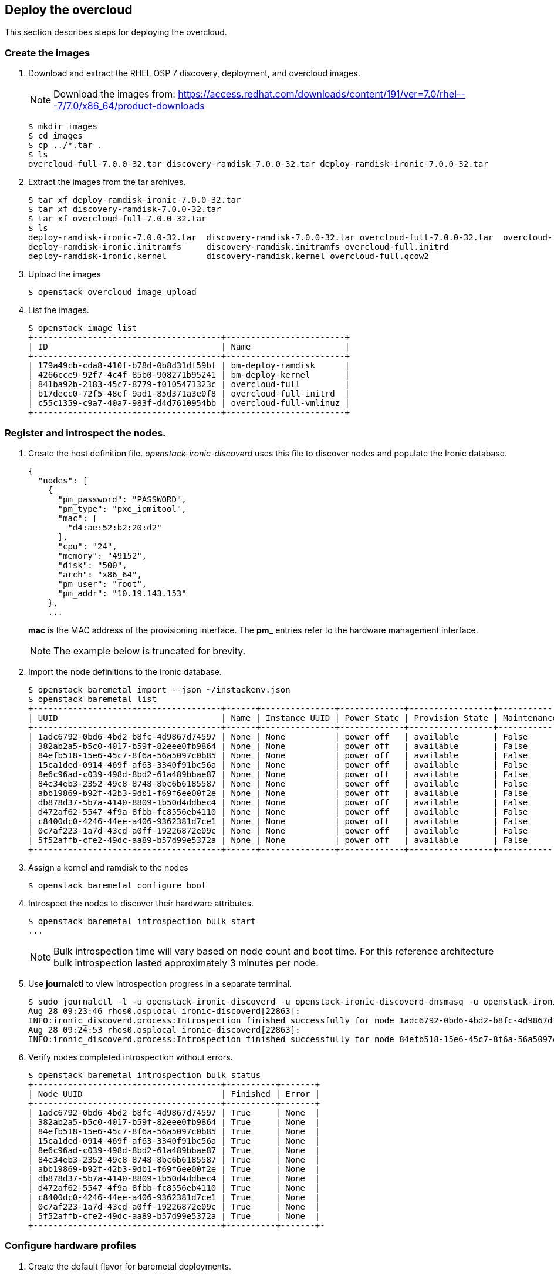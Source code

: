 [chapter 6]
== Deploy the overcloud
This section describes steps for deploying the overcloud.

=== Create the images

1. Download and extract the RHEL OSP 7 discovery, deployment, and
  overcloud images. 
+
NOTE: Download the images from: https://access.redhat.com/downloads/content/191/ver=7.0/rhel---7/7.0/x86_64/product-downloads 
+
[source%autofit, shell]
----
$ mkdir images
$ cd images
$ cp ../*.tar .
$ ls
overcloud-full-7.0.0-32.tar discovery-ramdisk-7.0.0-32.tar deploy-ramdisk-ironic-7.0.0-32.tar
----
+
2. Extract the images from the tar archives.
+
[source%autofit, shell]
----
$ tar xf deploy-ramdisk-ironic-7.0.0-32.tar 
$ tar xf discovery-ramdisk-7.0.0-32.tar 
$ tar xf overcloud-full-7.0.0-32.tar 
$ ls
deploy-ramdisk-ironic-7.0.0-32.tar  discovery-ramdisk-7.0.0-32.tar overcloud-full-7.0.0-32.tar  overcloud-full.vmlinuz
deploy-ramdisk-ironic.initramfs     discovery-ramdisk.initramfs overcloud-full.initrd
deploy-ramdisk-ironic.kernel        discovery-ramdisk.kernel overcloud-full.qcow2
----
+
3. Upload the images
+
[source%autofit, shell]
----
$ openstack overcloud image upload
----
+
4. List the images.
+
[source%autofit, shell]
----
$ openstack image list
+--------------------------------------+------------------------+
| ID                                   | Name                   |
+--------------------------------------+------------------------+
| 179a49cb-cda8-410f-b78d-0b8d31df59bf | bm-deploy-ramdisk      |
| 4266cce9-92f7-4c4f-85b0-908271b95241 | bm-deploy-kernel       |
| 841ba92b-2183-45c7-8779-f0105471323c | overcloud-full         |
| b17decc0-72f5-48ef-9ad1-85d371a3e0f8 | overcloud-full-initrd  |
| c55c1359-c9a7-40a7-983f-d4d7610954bb | overcloud-full-vmlinuz |
+--------------------------------------+------------------------+
----

=== Register and introspect the nodes.

1. Create the host definition file. _openstack-ironic-discoverd_
  uses this file to discover nodes and populate the Ironic
  database.
+
[source%autofit,ruby,numbered]
----
{
  "nodes": [
    {
      "pm_password": "PASSWORD",
      "pm_type": "pxe_ipmitool",
      "mac": [
        "d4:ae:52:b2:20:d2"
      ],
      "cpu": "24",
      "memory": "49152",
      "disk": "500",
      "arch": "x86_64",
      "pm_user": "root",
      "pm_addr": "10.19.143.153"
    },
    ...
----
//     {
//      "pm_password": "PASSWORD",
//      "pm_type": "pxe_ipmitool",
//      "mac": [
//        "54:9F:35:F6:70:70"
//      ],
//      "cpu": "32",
//      "memory": "98304",
//      "disk": "130",
//      "arch": "x86_64",
//      "pm_user": "root",
//      "pm_addr": "10.19.143.37"
//     }
//  ]
//}
+
*mac* is the MAC address of the provisioning interface. The *pm_*
entries refer to the hardware management interface.
+
NOTE: The example below is truncated for brevity. 
+
2. Import the node definitions to the Ironic database.
+
[source%autofit, shell]
----
$ openstack baremetal import --json ~/instackenv.json
$ openstack baremetal list
+--------------------------------------+------+---------------+-------------+-----------------+-------------+
| UUID                                 | Name | Instance UUID | Power State | Provision State | Maintenance |
+--------------------------------------+------+---------------+-------------+-----------------+-------------+
| 1adc6792-0bd6-4bd2-b8fc-4d9867d74597 | None | None          | power off   | available       | False       |
| 382ab2a5-b5c0-4017-b59f-82eee0fb9864 | None | None          | power off   | available       | False       |
| 84efb518-15e6-45c7-8f6a-56a5097c0b85 | None | None          | power off   | available       | False       |
| 15ca1ded-0914-469f-af63-3340f91bc56a | None | None          | power off   | available       | False       |
| 8e6c96ad-c039-498d-8bd2-61a489bbae87 | None | None          | power off   | available       | False       |
| 84e34eb3-2352-49c8-8748-8bc6b6185587 | None | None          | power off   | available       | False       |
| abb19869-b92f-42b3-9db1-f69f6ee00f2e | None | None          | power off   | available       | False       |
| db878d37-5b7a-4140-8809-1b50d4ddbec4 | None | None          | power off   | available       | False       |
| d472af62-5547-4f9a-8fbb-fc8556eb4110 | None | None          | power off   | available       | False       |
| c8400dc0-4246-44ee-a406-9362381d7ce1 | None | None          | power off   | available       | False       |
| 0c7af223-1a7d-43cd-a0ff-19226872e09c | None | None          | power off   | available       | False       |
| 5f52affb-cfe2-49dc-aa89-b57d99e5372a | None | None          | power off   | available       | False       |
+--------------------------------------+------+---------------+-------------+-----------------+-------------+
----
3. Assign a kernel and ramdisk to the nodes
+
[source%autofit, shell]
----
$ openstack baremetal configure boot
----
4. Introspect the nodes to discover their hardware attributes.
+
[source%autofit, shell]
----
$ openstack baremetal introspection bulk start
...
----
+
NOTE: Bulk introspection time will vary based on node count and boot
time. For this reference architecture bulk introspection lasted
approximately 3 minutes per node.
5. Use *journalctl* to view introspection progress in a separate
   terminal.
+
[source%autofit, shell]
----
$ sudo journalctl -l -u openstack-ironic-discoverd -u openstack-ironic-discoverd-dnsmasq -u openstack-ironic-conductor | grep -i finished
Aug 28 09:23:46 rhos0.osplocal ironic-discoverd[22863]:
INFO:ironic_discoverd.process:Introspection finished successfully for node 1adc6792-0bd6-4bd2-b8fc-4d9867d74597
Aug 28 09:24:53 rhos0.osplocal ironic-discoverd[22863]:
INFO:ironic_discoverd.process:Introspection finished successfully for node 84efb518-15e6-45c7-8f6a-56a5097c0b85
----
6. Verify nodes completed introspection without errors.
+
[source%autofit, shell]
----
$ openstack baremetal introspection bulk status
+--------------------------------------+----------+-------+
| Node UUID                            | Finished | Error |
+--------------------------------------+----------+-------+
| 1adc6792-0bd6-4bd2-b8fc-4d9867d74597 | True     | None  |
| 382ab2a5-b5c0-4017-b59f-82eee0fb9864 | True     | None  |
| 84efb518-15e6-45c7-8f6a-56a5097c0b85 | True     | None  |
| 15ca1ded-0914-469f-af63-3340f91bc56a | True     | None  |
| 8e6c96ad-c039-498d-8bd2-61a489bbae87 | True     | None  |
| 84e34eb3-2352-49c8-8748-8bc6b6185587 | True     | None  |
| abb19869-b92f-42b3-9db1-f69f6ee00f2e | True     | None  |
| db878d37-5b7a-4140-8809-1b50d4ddbec4 | True     | None  |
| d472af62-5547-4f9a-8fbb-fc8556eb4110 | True     | None  |
| c8400dc0-4246-44ee-a406-9362381d7ce1 | True     | None  |
| 0c7af223-1a7d-43cd-a0ff-19226872e09c | True     | None  |
| 5f52affb-cfe2-49dc-aa89-b57d99e5372a | True     | None  |
+--------------------------------------+----------+-------+-
----

=== Configure hardware profiles

1. Create the default flavor for baremetal deployments.
+
[source%autofit, shell]
----
[stack@rhos0 ~]$ openstack flavor create --id auto --ram 4096 --disk 40 --vcpus 1 baremetal
+----------------------------+--------------------------------------+
| Field                      | Value                                |
+----------------------------+--------------------------------------+
| OS-FLV-DISABLED:disabled   | False                                |
| OS-FLV-EXT-DATA:ephemeral  | 0                                    |
| disk                       | 40                                   |
| id                         | e3f8358d-983f-4383-8379-50cbbf5bf970 |
| name                       | baremetal                            |
| os-flavor-access:is_public | True                                 |
| ram                        | 4096                                 |
| rxtx_factor                | 1.0                                  |
| swap                       |                                      |
| vcpus                      | 1                                    |
+----------------------------+--------------------------------------+
----
2. Set properties for the baremetal flavor.
+
[source%autofit, shell]
----
$ openstack flavor set --property "cpu_arch"="x86_64" --property "capabilities:boot_option"="local" baremetal
+----------------------------+-----------------------------------------------------+
| Field                      | Value                                               |
+----------------------------+-----------------------------------------------------+
| OS-FLV-DISABLED:disabled   | False                                               |
| OS-FLV-EXT-DATA:ephemeral  | 0                                                   |
| disk                       | 40                                                  |
| id                         | e3f8358d-983f-4383-8379-50cbbf5bf970                |
| name                       | baremetal                                           |
| os-flavor-access:is_public | True                                                |
| properties                 | capabilities:boot_option='local', cpu_arch='x86_64' |
| ram                        | 4096                                                |
| rxtx_factor                | 1.0                                                 |
| swap                       |                                                     |
| vcpus                      | 1                                                   |
+----------------------------+-----------------------------------------------------+
----
3. Install _ahc-tools_.
+
[source%autofit, shell]
----
$ sudo yum install -y -q ahc-tools
$ sudo rpm -qa | grep ahc-tools
ahc-tools-0.1.1-5.el7ost.noarch
----
4. Create the AHC configuration file.
+
[source%autofit, shell]
----
$ sudo cp /etc/ironic-discoverd/discoverd.conf
/etc/ahc-tools/ahc-tools.conf
$ sudo sed -i 's/\[discoverd/\[ironic/'
/etc/ahc-tools/ahc-tools.conf
$ sudo chmod 0600 /etc/ahc-tools/ahc-tools.conf
----
5. View _/etc/ahc-tools/ahc-tools.conf_.
+
[source%autofit, shell]
----
$ sudo cat /etc/ahc-tools/ahc-tools.conf
[ironic]
debug = false
os_auth_url = http://192.0.2.1:5000/v2.0
identity_uri = http://192.0.2.1:35357
os_username = ironic
os_password = d5ba7515326d740725ea74bf0aec65fb079c0e19
os_tenant_name = service
dnsmasq_interface = br-ctlplane
database = /var/lib/ironic-discoverd/discoverd.sqlite
ramdisk_logs_dir = /var/log/ironic-discoverd/ramdisk/
processing_hooks =
ramdisk_error,root_device_hint,scheduler,validate_interfaces,edeploy
enable_setting_ipmi_credentials = true
keep_ports = added
ironic_retry_attempts = 6
ironic_retry_period = 10

[swift]
username = ironic
password = d5ba7515326d740725ea74bf0aec65fb079c0e19
tenant_name = service
os_auth_url = http://192.0.2.1:5000/v2.0
----
6. Create the AHC spec files.
+
[source%autofit, shell]
----
[stack@rhos0 ~]$ for i in $(ls /etc/ahc-tools/edeploy/{*.specs,state}); do echo $i && cat $i; done
/etc/ahc-tools/edeploy/ceph.specs
[
  ('disk', '$disk', 'size', 'gt(400)'),
]
/etc/ahc-tools/edeploy/compute.specs
[
 ('cpu', '$cpu', 'cores', '8'),
  ('memory', 'total', 'size', 'ge(64000000000)'),
]
/etc/ahc-tools/edeploy/control.specs
[
 ('cpu', '$cpu', 'cores', '8'),
('disk', '$disk', 'size', 'gt(100)'),
 ('memory', 'total', 'size', 'ge(64000000000)'),
 ]
/etc/ahc-tools/edeploy/state
[('control', '3'), ('ceph', '4'), ('compute', '*')]
----
This configuration defines:
+
* Minimum disk size of 400 GB for Ceph servers
* 8 cores per CPU and 64 GB RAM for compute nodes
* 8 cores per CPU, minimum 100 GB disk size and 64 GB RAM for
  controllers
* The state file specifies that AHC should match 3 controllers, 4 Ceph
  storage servers, and the remainder as compute nodes. 
+
NOTE: Servers are matched to profiles by the order they are listed in this file.
7. This loop creates a hardware profile for each node type defined in
   the state file.
+
[source%autofit, shell]
----
$ for i in ceph control compute; do openstack flavor create --id auto --ram 4096 --disk 40 --vcpus 1 $i; openstack flavor set --property "cpu_arch"="x86_64" --property
"capabilities:boot_option"="local" --property "capabilities:profile"="$i" $i; done
...
$ openstack flavor list
+--------------------------------------+-----------+------+------+-----------+-------+-----------+
| ID                                   | Name      |  RAM | Disk | Ephemeral | VCPUs | Is Public |
+--------------------------------------+-----------+------+------+-----------+-------+-----------+
| 3bd3c59f-16c4-4090-94b5-0d90e1f951fa | compute   | 4096 |   40 | 0         |     1 | True      |
| 9a9c0a68-550a-4736-9b6d-f4aa1cc68a1f | ceph      | 4096 |   40 | 0         |     1 | True      |
| a3d47c7e-04dc-47e3-8fca-b19ea31d0ed2 | control   | 4096 |   40 | 0         |     1 | True      |
| e3f8358d-983f-4383-8379-50cbbf5bf970 | baremetal | 4096 |   40 | 0         |     1 | True      |
+--------------------------------------+-----------+------+------+-----------+-------+-----------+
----
8. Assign Ironic nodes to profiles and view the results.
+
[source%autofit, shell]
----
$ sudo ahc-match
$ for i in $(ironic node-list | awk ' /available/ { print $2 } '); do ironic node-show $i | grep capabilities; done
|                        | u'cpus': u'24', u'capabilities':u'profile:ceph,boot_option:local'}   |
|                        | u'cpus': u'24', u'capabilities':u'profile:ceph,boot_option:local'}   |
|                        | u'cpus': u'24', u'capabilities':u'profile:ceph,boot_option:local'}   |
|                        | u'cpus': u'24', u'capabilities':u'profile:ceph,boot_option:local'}   |
|                        | u'cpus': u'32', u'capabilities':u'profile:control,boot_option:local'}  |
|                        | u'cpus': u'32', u'capabilities':u'profile:control,boot_option:local'}  |
|                        | u'cpus': u'32', u'capabilities':u'profile:control,boot_option:local'}  |
|                        | u'cpus': u'32', u'capabilities':u'profile:compute,boot_option:local'}  |
|                        | u'cpus': u'32', u'capabilities':u'profile:compute,boot_option:local'}  |
|                        | u'cpus': u'32', u'capabilities':u'profile:compute,boot_option:local'}  |
|                        | u'cpus': u'32', u'capabilities':u'profile:compute,boot_option:local'}  |
|                        | u'cpus': u'32', u'capabilities':u'profile:compute,boot_option:local'}  |
----
+
In this example, the 4 R510 servers are assigned to Ceph, 3 M520
servers are assigned to control, and the remained are assigned to
compute.
8. Set the provisioning network nameserver. The overcloud servers
   users this nameserver for DNS resolution.
+
[source%autofit, shell]
----
$ neutron subnet-update $(neutron subnet-list | awk ' /192.0.2/ { print $2 } ') --dns-nameserver 10.19.143.247
$ neutron subnet-show $(neutron subnet-list | awk ' /192.0.2/ { print $2 } ') | grep -B 1 nameserver
| cidr              | 192.0.2.0/24
| dns_nameservers   | 10.19.143.247 
----

=== Configure network isolation
This section describes how to configure network isolation for the
reference architecture. Configure network
isolation by defining networks in environment files. Pass the
environment files to Heat.

The network isolation environment files used in this section produce
the network described in <<reference-architecture-diagram>>.

1. Define isolated networks in  _network-environment.yaml_.
+
[source%autofit, ruby, numbered]
----
resource_registry:
  OS::TripleO::BlockStorage::Net::SoftwareConfig:/home/stack/nic-configs/cinder-storage.yaml
  OS::TripleO::Compute::Net::SoftwareConfig:/home/stack/nic-configs/compute.yaml
  OS::TripleO::Controller::Net::SoftwareConfig:/home/stack/nic-configs/controller.yaml
  OS::TripleO::ObjectStorage::Net::SoftwareConfig:/home/stack/nic-configs/swift-storage.yaml
  OS::TripleO::CephStorage::Net::SoftwareConfig:/home/stack/nic-configs/ceph-storage.yaml

parameter_defaults:
  NeutronExternalNetworkBridge: "br-ex"
  InternalApiNetCidr: 172.16.1.0/24
  StorageNetCidr: 172.16.2.0/24
  StorageMgmtNetCidr: 172.16.3.0/24
  TenantNetCidr: 172.16.4.0/24
  ExternalNetCidr: 10.19.136.0/21
  InternalApiAllocationPools: [{'start':'172.16.1.10', 'end': '172.16.1.100'}]
  StorageAllocationPools: [{'start':'172.16.2.10', 'end': '172.16.2.200'}]
  StorageMgmtAllocationPools: [{'start':'172.16.3.10', 'end': '172.16.3.200'}]
  TenantAllocationPools: [{'start':'172.16.4.10', 'end': '172.16.4.200'}]
  ExternalAllocationPools: [{'start':'10.19.137.121', 'end':'10.19.137.151'}]
  InternalApiNetworkVlanID: 4041
  StorageNetworkVlanID: 4042
  StorageMgmtNetworkVlanID: 4043
  TenantNetworkVlanID: 4044
  ExternalNetworkVlanID: 168
  ExternalInterfaceDefaultRoute: "10.19.143.254"
  BondInterfaceOvsOptions:
    "bond_mode=balance-tcp lacp=active other-config:lacp-fallback-ab=true"
----
+
The _resource_registery_ section defines role-specific configuration.
These files are created in subsequent steps.
+
The _parameters_ section names the external network bridge created by
Open vSwitch.
+
The _parameter_defaults_ section defines default parameters used
across the resource registry. These include CIDRs, VLAN IDs, and IP
allocation pools for each network.
+
The parameters defined in this file match the network configuration
used in the reference architecture.
+
NOTE: In most cases NeutronExternalNetworkBridge would be set to "''"
in order to support multiple floating IP VLANs or physical interfaces. In
this case there was only one floating IP network on the native VLAN of
bridge "br-ex", so the bridge was specified directly for performance
reasons.
2. Create the _nic-configs_ files to define network configuration for
   each interface by server role.
+
----
$ mkdir ~/nic-configs
$ ls ~/nic-configs
ceph-storage.yaml  cinder-storage.yaml  compute.yaml  controller.yaml swift-storage.yaml
----
Complete examples of each network configuration file are in
<<Appendix-nic-configs>>.
+
NOTE: Swift and Cinder servers are not used in this reference
architecture. Their files are included for completeness but not called
by the installer.
+
3. Set the provisioning network nameserver. The overcloud servers use
+
[source%autofit, shell]
----
$ neutron subnet-update $(neutron subnet-list | awk ' /192.0.2/ { print $2 } ') --dns-nameserver 10.19.143.247
----

=== Customize Ceph Storage
Like network isolation, Ceph is customized by passing Heat additional
environment files. The customization produce the Ceph cluster depicted
in the <<ceph-integration,Ceph integration graphic>>.

In this reference architecture ten SAS disks in each R510 are
configured as OSD drives. The journal for each OSD is created as a
separate partition on the OSD drive. This is the recommended journal
configuration for Ceph OSDs when SSD drives are not used.

1. Configure Ceph OSD disks as single-drive RAID 0 virtual disks for
   best performance. Ceph data is protected through replication across
   OSDs so RAID is not recommended.
2. Initialize the virtual disks to remove all partition and MBR data.
3. Create a _templates_ directory for Heat template customization.
+
[source%autofit, shell]
----
$ mkdir ~/templates
$ cp -rp /usr/share/openstack-tripleo-heat-templates/ ~/templates
----
4. Edit
   _~/templates/openstack-tripleo-heat-templates/puppet/hieradata/ceph.yaml_
   to include the Ceph custiomizations. This example includes the
   additional OSDs accepting the Puppet defaults for journalling.
[source%autofit, ruby, numbered]
----
ceph::profile::params::osd_journal_size: 1024
ceph::profile::params::osd_pool_default_pg_num: 128
ceph::profile::params::osd_pool_default_pgp_num: 128
ceph::profile::params::osd_pool_default_size: 3
ceph::profile::params::osd_pool_default_min_size: 1
ceph::profile::params::osds: 
  '/dev/sdb':
    journal: {}
  '/dev/sdc':
    journal: {}
  '/dev/sdd':
    journal: {}
  '/dev/sde':
    journal: {}
  '/dev/sdf':
    journal: {}
  '/dev/sdg':
    journal: {}
  '/dev/sdh':
    journal: {}
  '/dev/sdi':
    journal: {}
  '/dev/sdj':
    journal: {}
  '/dev/sdk':
    journal: {}
ceph::profile::params::manage_repo: false
ceph::profile::params::authentication_type: cephx

ceph_pools:
- volumes
- vms
- images

ceph_osd_selinux_permissive: true
----

NOTE: By default Ceph creates one OSD per storage server using the remaining
free space on the operating system disk. The OSD journal is
configured as a 5 GB file on the disk. This configuration is only
suitable for evaluation and proof of concept.

<<<
== Deploy and Test the overcloud
This section describes how to deploy and test the overcloud defined in
the previous section.

=== Deploy the Overcloud servers
1. Use *ironic node-list* to verify all Ironic nodes are powered off,
   available for provisioning, and not in maintenance mode.
+
[source%autofit, shell]
----
$ ironic node-list
+--------------------------------------+------+---------------+-------------+-----------------+-------------+
| UUID                                 | Name | Instance UUID | Power State | Provision State | Maintenance |
+--------------------------------------+------+---------------+-------------+-----------------+-------------+
| 1adc6792-0bd6-4bd2-b8fc-4d9867d74597 | None | None          | power off   | available       | False       |
| 382ab2a5-b5c0-4017-b59f-82eee0fb9864 | None | None          | power off   | available       | False       |
| 84efb518-15e6-45c7-8f6a-56a5097c0b85 | None | None          | power off   | available       | False       |
| 15ca1ded-0914-469f-af63-3340f91bc56a | None | None          | power off   | available       | False       |
| 8e6c96ad-c039-498d-8bd2-61a489bbae87 | None | None          | power off   | available       | False       |
| 84e34eb3-2352-49c8-8748-8bc6b6185587 | None | None          | power off   | available       | False       |
| abb19869-b92f-42b3-9db1-f69f6ee00f2e | None | None          | power off   | available       | False       |
| db878d37-5b7a-4140-8809-1b50d4ddbec4 | None | None          | power off   | available       | False       |
| d472af62-5547-4f9a-8fbb-fc8556eb4110 | None | None          | power off   | available       | False       |
| c8400dc0-4246-44ee-a406-9362381d7ce1 | None | None          | power off   | available       | False       |
| 0c7af223-1a7d-43cd-a0ff-19226872e09c | None | None          | power off   | available       | False       |
| 5f52affb-cfe2-49dc-aa89-b57d99e5372a | None | None          | power off   | available       | False       |
+--------------------------------------+------+---------------+-------------+-----------------+-------------+
----
2. Deploy the overcloud.
+
[source%autofit, shell]
----
$ openstack overcloud deploy -e /usr/share/openstack-tripleo-heat-templates/environments/network-isolation.yaml 
-e /home/stack/network-environment.yaml --control-flavor control --compute-flavor compute --ceph-storage-flavor ceph 
--ntp-server 10.16.255.2 --control-scale 3 --compute-scale 4 --ceph-storage-scale 4 --block-storage-scale 0 --swift-storage-scale 0 
-t 90 --templates /home/stack/templates/openstack-tripleo-heat-templates/ 
-e /usr/share/openstack-tripleo-heat-templates/environments/storage-environment.yaml 
--rhel-reg --reg-method satellite --reg-sat-url http://se-sat6.syseng.bos.redhat.com --reg-org syseng --reg-activation-key OSP-Overcloud
Deploying templates in the directory /home/stack/templates/openstack-tripleo-heat-templates
----
This lengthy command does the following:
+
* Specifies the location of _network-environment.yaml_ to customize
  the network configurations.
* Specifies which flavors and how many control, compute, and
  ceph-storage nodes to instantiate.
* Specifies the location of the _storage-environment.yaml_ for Ceph
  customization.
* Registers the overcloud servers with the lab satellite server using a
  pre-defined activation key.
3. Watch deployment progress in a separate console window.
+
[source%autofit, shell]
----
$ heat resource-list overcloud | grep CREATE_COMPLETE
| BlockStorage                      | 8565b42e-0b24-41ec-88d3-7d0d6bc18834 | OS::Heat::ResourceGroup | CREATE_COMPLETE | 2015-08-28T16:25:53Z |
| ControlVirtualIP                  | c4926ff9-2ea7-40f1-9677-d7f26e3517db | OS::Neutron::Port | CREATE_COMPLETE    | 2015-08-28T16:25:53Z |
| HeatAuthEncryptionKey             | overcloud-HeatAuthEncryptionKey-paa5lxc3ubon  | OS::Heat::RandomString | CREATE_COMPLETE    | 2015-08-28T16:25:53Z |
| HorizonSecret                     | overcloud-HorizonSecret-mpgdt65yqsud          | OS::Heat::RandomString | CREATE_COMPLETE    | 2015-08-28T16:25:53Z |
...
----
4. Run *nova-list* to view IP addresses for the overcloud servers.
+
[source%autofit, shell]
----
$ nova list
+--------------------------------------+-------------------------+--------+------------+-------------+---------------------+
| ID                                   | Name                    | Status | Task State | Power State | Networks            |
+--------------------------------------+-------------------------+--------+------------+-------------+---------------------+
| e50a67fa-ed75-4f39-a58f-47b51371f61d | overcloud-cephstorage-0 | ACTIVE | -          | Running     | ctlplane=192.0.2.20 |
| e36b2f28-463c-4e01-91e0-8ed762a1c057 | overcloud-cephstorage-1 | ACTIVE | -          | Running     | ctlplane=192.0.2.21 |
| 37c67128-8432-4330-afe7-ab3b01bdcb6e | overcloud-cephstorage-2 | ACTIVE | -          | Running     | ctlplane=192.0.2.19 |
| 3ee07cc2-9adf-457f-94e6-705657ac3767 | overcloud-cephstorage-3 | ACTIVE | -          | Running     | ctlplane=192.0.2.22 |
| e1f2801b-cb6e-4c55-a82a-476d0090f1d6 | overcloud-compute-0     | ACTIVE | -          | Running     | ctlplane=192.0.2.8  |
| 17be9669-247b-434f-9ad2-8ab59740c1e9 | overcloud-compute-1     | ACTIVE | -          | Running     | ctlplane=192.0.2.23 |
| be30827b-e3b4-4504-8afb-fe5ea42fda54 | overcloud-compute-2     | ACTIVE | -          | Running     | ctlplane=192.0.2.7  |
| 6a2ee7e1-31b8-48da-b56b-0834ac6bf3b4 | overcloud-compute-3     | ACTIVE | -          | Running     | ctlplane=192.0.2.24 |
| 520c5af6-fc91-4b93-bb95-93f947a7cc71 | overcloud-controller-0  | ACTIVE | -          | Running     | ctlplane=192.0.2.9  |
| 23a2de54-e3c9-4c1d-aaff-75ef5993b7af | overcloud-controller-1  | ACTIVE | -          | Running     | ctlplane=192.0.2.6  |
| 2afb18d3-3494-41da-951a-b72d68b4bf88 | overcloud-controller-2  | ACTIVE | -          | Running     | ctlplane=192.0.2.10 |
+--------------------------------------+-------------------------+--------+------------+-------------+---------------------+
----
+
5. Source the _overcloudrc_ file to set environment variables for the overcloud.
6. Verify all Nova services and enabled and up.
+
[source%autofit, shell]
----
$ nova service-list
+-----+------------------+------------------------------------+----------+---------+-------+----------------------------+-----------------+
| Id  | Binary           | Host                               | Zone     | Status  | State | Updated_at                 | Disabled Reason |
+-----+------------------+------------------------------------+----------+---------+-------+----------------------------+-----------------+
| 3   | nova-scheduler   | overcloud-controller-0.localdomain | internal | enabled | up    | 2015-08-28T21:56:01.000000 | -               |
| 6   | nova-scheduler   | overcloud-controller-2.localdomain | internal | enabled | up    | 2015-08-28T21:56:03.000000 | -               |
| 9   | nova-scheduler   | overcloud-controller-1.localdomain | internal | enabled | up    | 2015-08-28T21:56:04.000000 | -               |
| 12  | nova-consoleauth | overcloud-controller-1.localdomain | internal | enabled | up    | 2015-08-28T21:56:03.000000 | -               |
| 15  | nova-consoleauth | overcloud-controller-2.localdomain | internal | enabled | up    | 2015-08-28T21:56:03.000000 | -               |
| 18  | nova-consoleauth | overcloud-controller-0.localdomain | internal | enabled | up    | 2015-08-28T21:56:04.000000 | -               |
| 21  | nova-conductor   | overcloud-controller-2.localdomain | internal | enabled | up    | 2015-08-28T21:55:57.000000 | -               |
| 57  | nova-conductor   | overcloud-controller-0.localdomain | internal | enabled | up    | 2015-08-28T21:55:57.000000 | -               |
| 105 | nova-conductor   | overcloud-controller-1.localdomain | internal | enabled | up    | 2015-08-28T21:55:58.000000 | -               |
| 123 | nova-compute     | overcloud-compute-1.localdomain    | nova     | enabled | up    | 2015-08-28T21:55:59.000000 | -               |
| 126 | nova-compute     | overcloud-compute-0.localdomain    | nova     | enabled | up    | 2015-08-28T21:55:59.000000 | -               |
| 129 | nova-compute     | overcloud-compute-2.localdomain    | nova     | enabled | up    | 2015-08-28T21:55:57.000000 | -               |
| 132 | nova-compute     | overcloud-compute-3.localdomain    | nova     | enabled | up    | 2015-08-28T21:55:57.000000 | -               |
+-----+------------------+------------------------------------+----------+---------+-------+----------------------------+-----------------+
----
7. Verify all Neutron agents are alive and up.
+
[source%autofit, shell]
----
$ neutron agent-list
+--------------------------------------+--------------------+------------------------------------+-------+----------------+---------------------------+
| id                                   | agent_type         | host                               | alive | admin_state_up | binary                    |
+--------------------------------------+--------------------+------------------------------------+-------+----------------+---------------------------+
| 2034c620-e2be-4fc3-8c7e-878125cccb46 | Open vSwitch agent | overcloud-compute-3.localdomain    | :-)   | True           | neutron-openvswitch-agent |
| 290a09bb-9878-4661-9c55-dee4c53f103c | Metadata agent     | overcloud-controller-2.localdomain | :-)   | True           | neutron-metadata-agent    |
| 369ef1fd-992a-462a-8569-128c329cf7b1 | Open vSwitch agent | overcloud-compute-2.localdomain    | :-)   | True           | neutron-openvswitch-agent |
| 42b35c58-dda0-4e55-b53f-5f7466acdac5 | Open vSwitch agent | overcloud-compute-0.localdomain    | :-)   | True           | neutron-openvswitch-agent |
| 45b4e429-1ad7-4678-aa8b-bc8afa8761ea | DHCP agent         | overcloud-controller-1.localdomain | :-)   | True           | neutron-dhcp-agent        |
| 91ff4990-6080-4fd2-98c2-b69cb5ea3d79 | L3 agent           | overcloud-controller-0.localdomain | :-)   | True           | neutron-l3-agent          |
| 92ba4b2e-452f-49bb-9ec5-06a95c0b62b5 | DHCP agent         | overcloud-controller-0.localdomain | :-)   | True           | neutron-dhcp-agent        |
| 9697e2eb-edd3-4b84-8621-b1564208db5b | Open vSwitch agent | overcloud-controller-1.localdomain | :-)   | True           | neutron-openvswitch-agent |
| 9ca0d604-4341-4c5f-be01-d03d870412d5 | Metadata agent     | overcloud-controller-1.localdomain | :-)   | True           | neutron-metadata-agent    |
| a2055a30-8f81-4ec3-9e91-354837a9b1d2 | Open vSwitch agent | overcloud-controller-0.localdomain | :-)   | True           | neutron-openvswitch-agent |
| b2548f09-a200-4f35-bc57-c8b0abe4e540 | Open vSwitch agent | overcloud-controller-2.localdomain | :-)   | True           | neutron-openvswitch-agent |
| cd30d121-d2c2-4f1e-95ba-653624713735 | Metadata agent     | overcloud-controller-0.localdomain | :-)   | True           | neutron-metadata-agent    |
| d0aae869-e091-471a-a3cb-9890b1fac770 | Open vSwitch agent | overcloud-compute-1.localdomain    | :-)   | True           | neutron-openvswitch-agent |
| e683f35d-b49a-465d-a2db-276fa45f6550 | DHCP agent         | overcloud-controller-2.localdomain | :-)   | True           | neutron-dhcp-agent        |
| f16a2429-6ff7-4435-8ea0-cb52ae1f96fa | L3 agent           | overcloud-controller-2.localdomain | :-)   | True           | neutron-l3-agent          |
| f5d5d3f5-7f06-4917-84f2-7dca96577e91 | L3 agent           | overcloud-controller-1.localdomain | :-)   | True           | neutron-l3-agent          |
+--------------------------------------+--------------------+------------------------------------+-------+----------------+---------------------------+
----
8. *ssh* to a controller node and switch to root user. 
+
[source%autofit, shell]
----
$ ssh -l heat-admin 192.0.2.9
The authenticity of host '192.0.2.9 (192.0.2.9)' can't be established.
ECDSA key fingerprint is fe:a3:da:94:36:37:de:76:68:71:e0:70:cb:3a:00:aa.
Are you sure you want to continue connecting (yes/no)? yes
Warning: Permanently added '192.0.2.9' (ECDSA) to the list of known hosts.
$ sudo -i
----
9. Run *pcs status* to verify OpenStack services started correctly.
+
NOTE: Run *pcs resource cleanup* if any of the services are not fully
started.
+
[source%autofit, shell]
----
# pcs status
Cluster name: tripleo_cluster
Last updated: Fri Aug 28 17:47:31 2015
Last change: Fri Aug 28 15:28:39 2015
Stack: corosync
Current DC: overcloud-controller-1 (2) - partition with quorum
Version: 1.1.12-a14efad
3 Nodes configured
112 Resources configured

Online: [ overcloud-controller-0 overcloud-controller-1 overcloud-controller-2 ]

Full list of resources:

 Clone Set: haproxy-clone [haproxy]
     Started: [ overcloud-controller-0 overcloud-controller-1 overcloud-controller-2 ]
ip-172.16.1.11 (ocf::heartbeat:IPaddr2): Started overcloud-controller-0 
ip-10.19.137.121  (ocf::heartbeat:IPaddr2): Started overcloud-controller-1 
...
----
NOTE: Appendix ?? contains a complete list of pacemaker resources.

=== Tune Ceph storage
This section includes steps for increasing the number of Placement
Groups (PGs) per pool.
http://ceph.com/docs/master/rados/operations/placement-groups/[Ceph
Placement Groups (PGs)] aggregate objects 
within pools. PGs within a pool are distributed across OSDs for data 
durability and performance. By default OSP director creates 4 pools 
with 64 PGs and 3 replicas per pool. There are 40 OSDs which leaves 
19.2 PGs per OSD. Ceph recommends at least 30 PGs per OSD.

Each pool has two properties that dictate its number of placement groups: 
_pg_num_ (number of placement groups) and _pgp_num_ (number of PGs for
placement on OSD.)  At the time of writing, customizing _pg_num_ 
in _ceph.yaml_ prior to deployment was not working. See
https://bugzilla.redhat.com/show_bug.cgi?id=1252546[BZ1252546] for details.
Therefore, this reference architecture manually inceases _pg_num_ and _pgp_num_
to Ceph recommendations.

1. *ssh* to a Ceph OSD node and switch to root user. 
+
[source%autofit, shell]
----
$ ssh -l heat-admin 192.0.2.20
Last login: Fri Aug 28 17:58:30 2015 from 192.0.2.1
$ sudo -i
----
2. Run *ceph -s* to verify all OSDs are up and in, pool count, and
   total free space.
+
[source%autofit, shell]
----
# ceph -s
 cluster 7ced0d2a-4db6-11e5-86a4-90b11c56332a
 health HEALTH_WARN too few PGs per OSD (19 < min 30)
 monmap e2: 3 mons at {overcloud-controller-0=172.16.2.16:6789/0,overcloud-controller-1=172.16.2.15:6789/0,overcloud-controller-2=172.16.2.21:6789/0}
        
        election epoch 6, quorum 0,1,2 overcloud-controller-1,overcloud-controller-0,overcloud-controller-2
 osdmap e82: 40 osds: 40 up, 40 in
  pgmap v120: 256 pgs, 4 pools, 0 bytes data, 0 objects
        201 GB used, 37020 GB / 37221 GB avail
        256 active+clean
----
3. List the pools and pool stats. There are four pools configured for
   object storage, images, block storage, and ephemeral storage. There
   are 256 PGs total, 64 per pool.
+
[source%autofit, shell]
----
# ceph osd lspools
0 rbd,1 images,2 volumes,3 vms,
# ceph pg stat
v120: 256 pgs: 256 active+clean; 0 bytes data, 201 GB used, 37020 GB /
37221 GB avail
----
4. View overall Ceph health.
+
[source%autofit, shell]
----
# ceph health
HEALTH_WARN too few PGs per OSD (19 < min 30)
----
5. Increase per-pool _pg_num_ and _pgp_num_ to 256.
+
[source%autofit, shell]
----
# for i in rbd images volume vms; do 
 ceph osd pool set $i pg_num 256; 
 sleep 10
 ceph osd pool set $i pgp_num 256;
 sleep 10
done
set pool 0 pg_num to 256
set pool 0 pgp_num to 256
set pool 1 pg_num to 256
set pool 1 pgp_num to 256
set pool 2 pg_num to 256
set pool 2 pgp_num to 256
set pool 3 pg_num to 256
set pool 3 pgp_num to 256
----
+
NOTE: The *sleep* statements are intended to ensure the cluster has
time to complete the previous action before proceeding. If a large
increase is needed increase  _pg_num_ in stages.
6. Re-run *ceph health* and *ceph pg stat*.
+
[source%autofit, shell]
----
# ceph health
HEALTH_OK
# ceph pg stat
v180: 1024 pgs: 1024 active+clean; 0 bytes data, 201 GB used, 37020 GB
/ 37221 GB avail
----

NOTE: Increase the PGs on only one Ceph node in the cluster.

=== Configure controller fencing
_Fencing_ is an important concept for HA clusters. It is a method for
bringing the cluster into a known state by removing members that are
in an unknown state. In this reference architecture the controller
IPMI interfaces act as fence devices. However, OSP director does not
configure fencing. This section describes how the controller nodes were
manually configured for fencing in this reference architecture.

<<Appendix-contoller_fencing_script>> shows an example script used to
configure fencing in this reference architecture. This script
configures each controller nodes IPMI as a fence device, constrains it
so a controller cannot fence itself, and then enables all fence
devices.

1. Run *configure_fence.sh*.
+
[source%autofit, shell]
----
$ sh 4_oc_fence.sh enable
Cluster Properties:
 cluster-infrastructure: corosync
 cluster-name: tripleo_cluster
 dc-version: 1.1.12-a14efad
 have-watchdog: false
 redis_REPL_INFO: overcloud-controller-1
 stonith-enabled: true
----
2. Verify fence devices are configured with *pcs status*.
+
[source%autofit, shell]
----
$ ssh -l heat-admin 192.0.2.9 sudo pcs status | grep -i fence
 overcloud-controller-0-ipmi  (stonith:fence_ipmilan):  Started overcloud-controller-1 
 overcloud-controller-1-ipmi (stonith:fence_ipmilan):  Started overcloud-controller-2 
 overcloud-controller-2-ipmi  (stonith:fence_ipmilan):  Started overcloud-controller-0 
----

<<<
